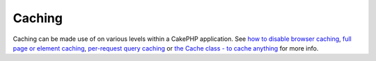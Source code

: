 Caching
#######

Caching can be made use of on various levels within a CakePHP
application. See `how to disable browser
caching </de/view/988/disableCache>`_, `full page or element
caching </de/view/1376/Cache>`_, `per-request query
caching </de/view/1069/cacheQueries>`_ or `the Cache class - to cache
anything </de/view/1511/Cache>`_ for more info.
